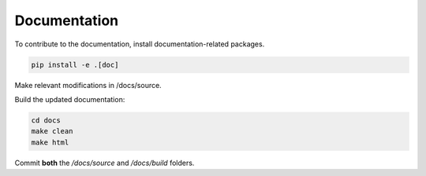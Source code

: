 =============
Documentation
=============

To contribute to the documentation, install documentation-related packages.

.. code-block:: bash

    pip install -e .[doc]

Make relevant modifications in /docs/source.

Build the updated documentation:

.. code-block:: bash

    cd docs
    make clean
    make html

Commit **both** the `/docs/source` and `/docs/build` folders.
